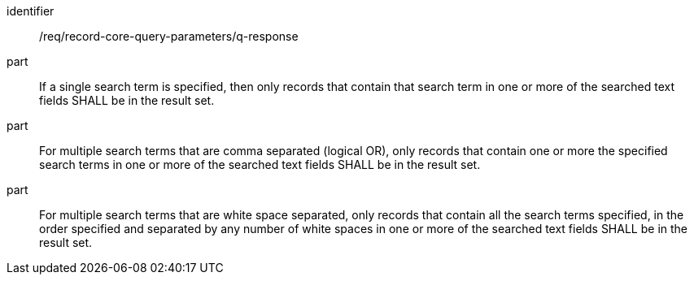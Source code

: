 [[req_record-core-query-parameters_q-response]]

//[width="90%",cols="2,6a"]
//|===
//^|*Requirement {counter:req-id}* |*/req/record-core-query-parameters/q-response*
//
//^|A |If a single search term is specified, then only records that contain that search term in one or more of the searched text fields SHALL be in the result set.
//^|B |For multiple search terms that are comma separated (logical OR), only records that contain one or more the specified search terms in one or more of the searched text fields SHALL be in the result set.
//^|C |For multiple search terms that are white space separated, only records that contain all the search terms specified, in the order specified and separated by any number of white spaces in one or more of the searched text fields SHALL be in the result set.
//|===


[requirement]
====
[%metadata]
identifier:: /req/record-core-query-parameters/q-response
part:: If a single search term is specified, then only records that contain that search term in one or more of the searched text fields SHALL be in the result set.
part:: For multiple search terms that are comma separated (logical OR), only records that contain one or more the specified search terms in one or more of the searched text fields SHALL be in the result set.
part:: For multiple search terms that are white space separated, only records that contain all the search terms specified, in the order specified and separated by any number of white spaces in one or more of the searched text fields SHALL be in the result set.
====